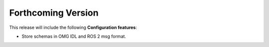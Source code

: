 
.. add orphan tag when new info added to this file

.. :orphan:

###################
Forthcoming Version
###################

This release will include the following **Configuration features**:

* Store schemas in OMG IDL and ROS 2 msg format.
